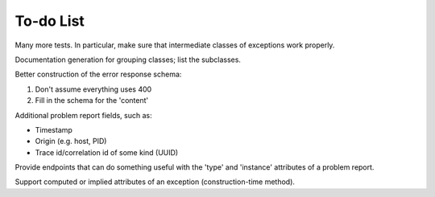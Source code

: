 To-do List
==========

Many more tests.  In particular, make sure that intermediate classes of exceptions work properly.

Documentation generation for grouping classes; list the subclasses.

Better construction of the error response schema:

1. Don't assume everything uses 400
2. Fill in the schema for the 'content'

Additional problem report fields, such as:

- Timestamp
- Origin (e.g. host, PID)
- Trace id/correlation id of some kind (UUID)

Provide endpoints that can do something useful with the 'type' and 'instance' attributes
of a problem report.

Support computed or implied attributes of an exception (construction-time method).



